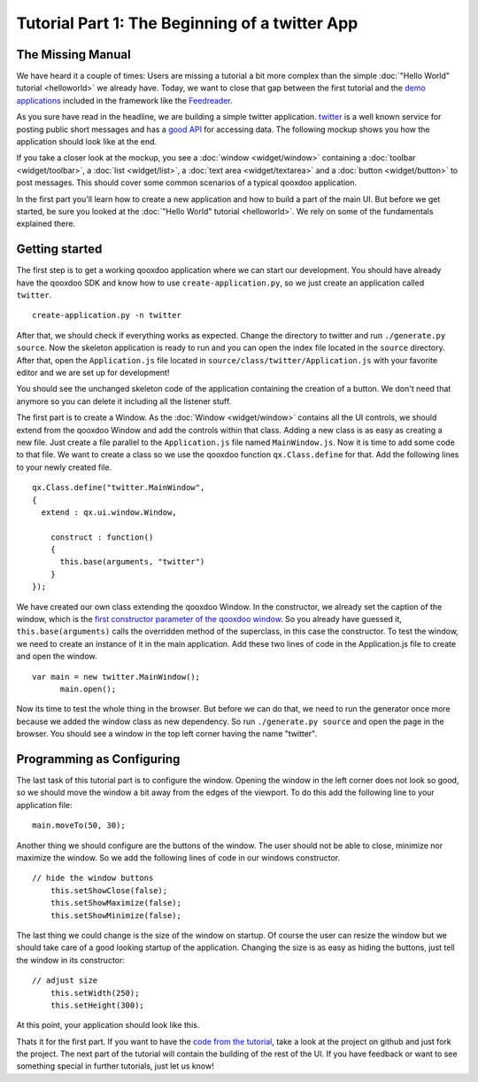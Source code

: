 .. _pages/tutorial-part-1#tutorial_part_1:_the_beginning_of_a_twitter_app:

Tutorial Part 1: The Beginning of a twitter App
***********************************************

.. _pages/tutorial-part-1#the_missing_manual:

The Missing Manual
==================

We have heard it a couple of times: Users are missing a tutorial a bit more complex than the simple :doc:`"Hello World" tutorial <helloworld>` we already have. Today, we want to close that gap between the first tutorial and the `demo applications <http://qooxdoo.org/demo>`_ included in the framework like the `Feedreader <http://demo.qooxdoo.org/1.2/feedreader>`_.

As you sure have read in the headline, we are building a simple twitter application. `twitter <http://twitter.com>`_ is a well known service for posting public short messages and has a `good API <http://apiwiki.twitter.com>`_ for accessing data. The following mockup shows you how the application should look like at the end.

|twitter mockup.png|

.. |twitter mockup.png| image:: tutorials/twittermockup1.png

If you take a closer look at the mockup, you see a :doc:`window <widget/window>` containing a :doc:`toolbar <widget/toolbar>`, a :doc:`list <widget/list>`, a :doc:`text area <widget/textarea>` and a :doc:`button <widget/button>` to post messages. This should cover some common scenarios of a typical qooxdoo application.

In the first part you'll learn how to create a new application and how to build a part of the main UI. But before we get started, be sure you looked at the :doc:`"Hello World" tutorial <helloworld>`. We rely on some of the fundamentals explained there.

.. _pages/tutorial-part-1#getting_started:

Getting started
===============

The first step is to get a working qooxdoo application where we can start our development. You should have already have the qooxdoo SDK and know how to use ``create-application.py``, so we just create an application called ``twitter``.

::

    create-application.py -n twitter

After that, we should check if everything works as expected. Change the directory to twitter and run ``./generate.py source``. Now the skeleton application is ready to run and you can open the index file located in the ``source`` directory. After that, open the ``Application.js`` file located in ``source/class/twitter/Application.js`` with your favorite editor and we are set up for development!

You should see the unchanged skeleton code of the application containing the creation of a button. We don't need that anymore so you can delete it including all the listener stuff.

The first part is to create a Window. As the :doc:`Window <widget/window>` contains all the UI controls, we should extend from the qooxdoo Window and add the controls within that class. Adding a new class is as easy as creating a new file. Just create a file parallel to the ``Application.js`` file named ``MainWindow.js``. Now it is time to add some code to that file. We want to create a class so we use the qooxdoo function ``qx.Class.define`` for that. Add the following lines to your newly created file.

::

    qx.Class.define("twitter.MainWindow",
    {
      extend : qx.ui.window.Window,

        construct : function()
        {
          this.base(arguments, "twitter")
        }
    });

We have created our own class extending the qooxdoo Window. In the constructor, we already set the caption of the window, which is the `first constructor parameter of the qooxdoo window <http://demo.qooxdoo.org/1.2/apiviewer/#qx.ui.window.Window>`_. So you already have guessed it, ``this.base(arguments)`` calls the overridden method of the superclass, in this case the constructor.
To test the window, we need to create an instance of it in the main application. Add these two lines of code in the Application.js file to create and open the window.

::

    var main = new twitter.MainWindow();
          main.open();

Now its time to test the whole thing in the browser. But before we can do that, we need to run the generator once more because we added the window class as new dependency. So run ``./generate.py source`` and open the page in the browser. You should see a window in the top left corner having the name "twitter".

.. _pages/tutorial-part-1#programming_as_configuring:

Programming as Configuring
==========================

The last task of this tutorial part is to configure the window. Opening the window in the left corner does not look so good, so we should move the window a bit away from the edges of the viewport. To do this add the following line to your application file:

::

    main.moveTo(50, 30);

Another thing we should configure are the buttons of the window. The user should not be able to close, minimize nor maximize the window. So we add the following lines of code in our windows constructor.

::

    // hide the window buttons
        this.setShowClose(false);
        this.setShowMaximize(false);
        this.setShowMinimize(false);

The last thing we could change is the size of the window on startup. Of course the user can resize the window but we should take care of a good looking startup of the application. Changing the size is as easy as hiding the buttons, just tell the window in its constructor:

::

    // adjust size
        this.setWidth(250);
        this.setHeight(300);

At this point, your application should look like this. 

|step 1|

.. |step 1| image:: tutorials/step11.png

Thats it for the first part. If you want to have the `code from the tutorial <http://github.com/wittemann/qooxdoo-tutorial/tree/Step1>`_, take a look at the project on github and just fork the project.
The next part of the tutorial will contain the building of the rest of the UI. If you have feedback or want to see something special in further tutorials, just let us know!

